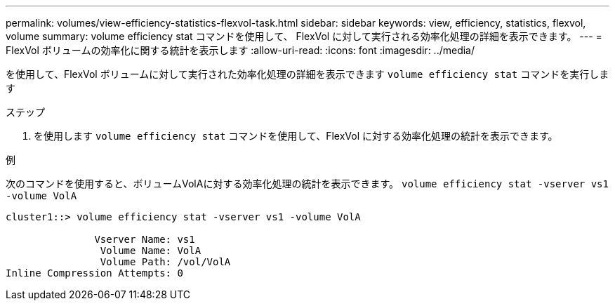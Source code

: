 ---
permalink: volumes/view-efficiency-statistics-flexvol-task.html 
sidebar: sidebar 
keywords: view, efficiency, statistics, flexvol, volume 
summary: volume efficiency stat コマンドを使用して、 FlexVol に対して実行される効率化処理の詳細を表示できます。 
---
= FlexVol ボリュームの効率化に関する統計を表示します
:allow-uri-read: 
:icons: font
:imagesdir: ../media/


[role="lead"]
を使用して、FlexVol ボリュームに対して実行された効率化処理の詳細を表示できます `volume efficiency stat` コマンドを実行します

.ステップ
. を使用します `volume efficiency stat` コマンドを使用して、FlexVol に対する効率化処理の統計を表示できます。


.例
次のコマンドを使用すると、ボリュームVolAに対する効率化処理の統計を表示できます。
`volume efficiency stat -vserver vs1 -volume VolA`

[listing]
----
cluster1::> volume efficiency stat -vserver vs1 -volume VolA

               Vserver Name: vs1
                Volume Name: VolA
                Volume Path: /vol/VolA
Inline Compression Attempts: 0
----